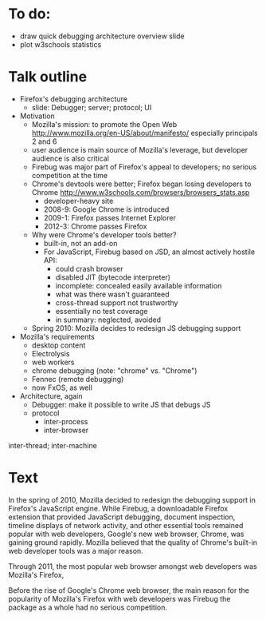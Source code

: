 * To do:
- draw quick debugging architecture overview slide
- plot w3schools statistics

* Talk outline

- Firefox's debugging architecture
  - slide: Debugger; server; protocol; UI

- Motivation
  - Mozilla's mission: to promote the Open Web
    http://www.mozilla.org/en-US/about/manifesto/
    especially principals 2 and 6
  - user audience is main source of Mozilla's leverage, but developer audience is also critical
  - Firebug was major part of Firefox's appeal to developers; no serious competition at the time
  - Chrome's devtools were better; Firefox began losing developers to Chrome
    http://www.w3schools.com/browsers/browsers_stats.asp
    - developer-heavy site
    - 2008-9: Google Chrome is introduced
    - 2009-1: Firefox passes Internet Explorer
    - 2012-3: Chrome passes Firefox
  - Why were Chrome's developer tools better?
    - built-in, not an add-on
    - For JavaScript, Firebug based on JSD, an almost actively hostile API:
      - could crash browser
      - disabled JIT (bytecode interpreter)
      - incomplete: concealed easily available information
      - what was there wasn't guaranteed
      - cross-thread support not trustworthy
      - essentially no test coverage
      - in summary: neglected, avoided
  - Spring 2010: Mozilla decides to redesign JS debugging support

- Mozilla's requirements
  - desktop content
  - Electrolysis
  - web workers
  - chrome debugging (note: "chrome" vs. "Chrome")
  - Fennec (remote debugging)
  - now FxOS, as well

- Architecture, again
  - Debugger: make it possible to write JS that debugs JS
  - protocol
    - inter-process
    - inter-browser


inter-thread; inter-machine


* Text

In the spring of 2010, Mozilla decided to redesign the debugging support in Firefox's JavaScript engine. While Firebug, a downloadable Firefox extension that provided JavaScript debugging, document inspection, timeline displays of network activity, and other essential tools remained popular with web developers, Google's new web browser, Chrome, was gaining ground rapidly. Mozilla believed that the quality of Chrome's built-in web developer tools was a major reason.




Through 2011, the most popular web browser amongst web developers was Mozilla's Firefox,

Before the rise of Google's Chrome web browser, the main reason for the popularity of Mozilla's Firefox with web developers was Firebug the package as a whole had no serious competition.



